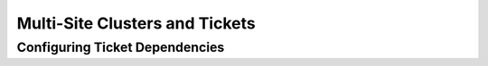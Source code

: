 Multi-Site Clusters and Tickets
-------------------------------

.. Convert_to_RST:
   
   Apart from local clusters, Pacemaker also supports multi-site clusters.
   That means you can have multiple, geographically dispersed sites, each with a
   local cluster. Failover between these clusters can be coordinated
   manually by the administrator, or automatically by a higher-level entity called
   a 'Cluster Ticket Registry (CTR)'.
   
   == Challenges for Multi-Site Clusters ==
   
   Typically, multi-site environments are too far apart to support
   synchronous communication and data replication between the sites.
   That leads to significant challenges:
   
   - How do we make sure that a cluster site is up and running?
   
   - How do we make sure that resources are only started once?
   
   - How do we make sure that quorum can be reached between the different
   sites and a split-brain scenario avoided?
   
   - How do we manage failover between sites?
   
   - How do we deal with high latency in case of resources that need to be
   stopped? 
   
   In the following sections, learn how to meet these challenges.
   
   == Conceptual Overview ==
   
   Multi-site clusters can be considered as “overlay” clusters where
   each cluster site corresponds to a cluster node in a traditional cluster.
   The overlay cluster can be managed by a CTR in order to
   guarantee that any cluster resource will be active
   on no more than one cluster site. This is achieved by using
   'tickets' that are treated as failover domain between cluster
   sites, in case a site should be down.
   
   The following sections explain the individual components and mechanisms
   that were introduced for multi-site clusters in more detail.
   
   === Ticket ===
   
   Tickets are, essentially, cluster-wide attributes. A ticket grants the
   right to run certain resources on a specific cluster site. Resources can
   be bound to a certain ticket by +rsc_ticket+ constraints. Only if the
   ticket is available at a site can the respective resources be started there.
   Vice versa, if the ticket is revoked, the resources depending on that
   ticket must be stopped.
   
   The ticket thus is similar to a 'site quorum', i.e. the permission to
   manage/own resources associated with that site. (One can also think of the
   current +have-quorum+ flag as a special, cluster-wide ticket that is granted in
   case of node majority.)
   
   Tickets can be granted and revoked either manually by administrators
   (which could be the default for classic enterprise clusters), or via
   the automated CTR mechanism described below.
   
   A ticket can only be owned by one site at a time. Initially, none
   of the sites has a ticket. Each ticket must be granted once by the cluster
   administrator. 
   
   The presence or absence of tickets for a site is stored in the CIB as a
   cluster status. With regards to a certain ticket, there are only two states
   for a site: +true+ (the site has the ticket) or +false+ (the site does
   not have the ticket). The absence of a certain ticket (during the initial
   state of the multi-site cluster) is the same as the value +false+.
   
   === Dead Man Dependency ===
   
   A site can only activate resources safely if it can be sure that the
   other site has deactivated them. However after a ticket is revoked, it can
   take a long time until all resources depending on that ticket are stopped
   "cleanly", especially in case of cascaded resources. To cut that process
   short, the concept of a 'Dead Man Dependency' was introduced.
   
   If a dead man dependency is in force, if a ticket is revoked from a site, the
   nodes that are hosting dependent resources are fenced. This considerably speeds
   up the recovery process of the cluster and makes sure that resources can be
   migrated more quickly.
   
   This can be configured by specifying a +loss-policy="fence"+ in
   +rsc_ticket+ constraints.
   
   === Cluster Ticket Registry ===
   
   A CTR is a coordinated group of network daemons that automatically handles
   granting, revoking, and timing out tickets (instead of the administrator
   revoking the ticket somewhere, waiting for everything to stop, and then
   granting it on the desired site).
   
   Pacemaker does not implement its own CTR, but interoperates with external
   software designed for that purpose (similar to how resource and fencing agents
   are not directly part of pacemaker).
   
   Participating clusters run the CTR daemons, which connect to each other, exchange
   information about their connectivity, and vote on which sites gets which
   tickets.
   
   A ticket is granted to a site only once the CTR is sure that the ticket
   has been relinquished by the previous owner, implemented via a timer in most
   scenarios. If a site loses connection to its peers, its tickets time out and
   recovery occurs. After the connection timeout plus the recovery timeout has
   passed, the other sites are allowed to re-acquire the ticket and start the
   resources again.
   
   This can also be thought of as a "quorum server", except that it is not
   a single quorum ticket, but several.
   
   === Configuration Replication ===
   
   As usual, the CIB is synchronized within each cluster, but it is 'not' synchronized
   across cluster sites of a multi-site cluster. You have to configure the resources
   that will be highly available across the multi-site cluster for every site
   accordingly.

.. _ticket-constraints:

Configuring Ticket Dependencies
###############################

.. Convert_to_RST_2:
   
   The `rsc_ticket` constraint lets you specify the resources depending on a certain
   ticket. Together with the constraint, you can set a `loss-policy` that defines
   what should happen to the respective resources if the ticket is revoked. 
   
   The attribute `loss-policy` can have the following values:
   
   * +fence:+ Fence the nodes that are running the relevant resources.
   
   * +stop:+ Stop the relevant resources.
   
   * +freeze:+ Do nothing to the relevant resources.
   
   * +demote:+ Demote relevant resources that are running in master mode to slave mode. 
   
   
   .Constraint that fences node if +ticketA+ is revoked
   ====
   [source,XML]
   -------
   <rsc_ticket id="rsc1-req-ticketA" rsc="rsc1" ticket="ticketA" loss-policy="fence"/>
   -------
   ====
   
   The example above creates a constraint with the ID +rsc1-req-ticketA+. It
   defines that the resource +rsc1+ depends on +ticketA+ and that the node running
   the resource should be fenced if +ticketA+ is revoked.
   
   If resource +rsc1+ were a promotable resource (i.e. it could run in master or
   slave mode), you might want to configure that only master mode
   depends on +ticketA+. With the following configuration, +rsc1+ will be
   demoted to slave mode if +ticketA+ is revoked:
   
   .Constraint that demotes +rsc1+ if +ticketA+ is revoked
   ====
   [source,XML]
   -------
   <rsc_ticket id="rsc1-req-ticketA" rsc="rsc1" rsc-role="Master" ticket="ticketA" loss-policy="demote"/>
   -------
   ====
   
   You can create multiple `rsc_ticket` constraints to let multiple resources
   depend on the same ticket. However, `rsc_ticket` also supports resource sets
   (see <<s-resource-sets>>),
   so one can easily list all the resources in one `rsc_ticket` constraint instead.
   
   .Ticket constraint for multiple resources
   ====
   [source,XML]
   -------
   <rsc_ticket id="resources-dep-ticketA" ticket="ticketA" loss-policy="fence">
     <resource_set id="resources-dep-ticketA-0" role="Started">
       <resource_ref id="rsc1"/>
       <resource_ref id="group1"/>
       <resource_ref id="clone1"/>
     </resource_set>
     <resource_set id="resources-dep-ticketA-1" role="Master">
       <resource_ref id="ms1"/>
     </resource_set>
   </rsc_ticket>
   -------
   ====
   
   In the example above, there are two resource sets, so we can list resources
   with different roles in a single +rsc_ticket+ constraint. There's no dependency
   between the two resource sets, and there's no dependency among the
   resources within a resource set. Each of the resources just depends on
   +ticketA+.
   
   Referencing resource templates in +rsc_ticket+ constraints, and even
   referencing them within resource sets, is also supported. 
   
   If you want other resources to depend on further tickets, create as many
   constraints as necessary with +rsc_ticket+.
   
   
   == Managing Multi-Site Clusters ==
   
   === Granting and Revoking Tickets Manually ===
   
   You can grant tickets to sites or revoke them from sites manually.
   If you want to re-distribute a ticket, you should wait for
   the dependent resources to stop cleanly at the previous site before you
   grant the ticket to the new site.
   
   Use the `crm_ticket` command line tool to grant and revoke tickets. 
   
   ////
   These commands will actually just print a message telling the user that they
   require '--force'. That is probably a good exercise rather than letting novice
   users cut and paste '--force' here.
   ////
   
   To grant a ticket to this site:
   -------
   # crm_ticket --ticket ticketA --grant
   -------
   
   To revoke a ticket from this site:
   -------
   # crm_ticket --ticket ticketA --revoke
   -------
   
   [IMPORTANT]
   ====
   If you are managing tickets manually, use the `crm_ticket` command with
   great care, because it cannot check whether the same ticket is already
   granted elsewhere. 
   ====
   
   
   === Granting and Revoking Tickets via a Cluster Ticket Registry ===
   
   We will use https://github.com/ClusterLabs/booth[Booth] here as an example of
   software that can be used with pacemaker as a Cluster Ticket Registry.  Booth
   implements the
   http://en.wikipedia.org/wiki/Raft_%28computer_science%29[Raft]
   algorithm to guarantee the distributed consensus among different
   cluster sites, and manages the ticket distribution (and thus the failover
   process between sites).
   
   Each of the participating clusters and 'arbitrators' runs the Booth daemon
   `boothd`.
   
   An 'arbitrator' is the multi-site equivalent of a quorum-only node in a local
   cluster. If you have a setup with an even number of sites,
   you need an additional instance to reach consensus about decisions such
   as failover of resources across sites. In this case, add one or more
   arbitrators running at additional sites. Arbitrators are single machines
   that run a booth instance in a special mode. An arbitrator is especially
   important for a two-site scenario, otherwise there is no way for one site
   to distinguish between a network failure between it and the other site, and
   a failure of the other site.
   
   The most common multi-site scenario is probably a multi-site cluster with two
   sites and a single arbitrator on a third site. However, technically, there are
   no limitations with regards to the number of sites and the number of
   arbitrators involved.
   
   `Boothd` at each site connects to its peers running at the other sites and
   exchanges connectivity details. Once a ticket is granted to a site, the
   booth mechanism will manage the ticket automatically: If the site which
   holds the ticket is out of service, the booth daemons will vote which
   of the other sites will get the ticket. To protect against brief
   connection failures, sites that lose the vote (either explicitly or
   implicitly by being disconnected from the voting body) need to
   relinquish the ticket after a time-out. Thus, it is made sure that a
   ticket will only be re-distributed after it has been relinquished by the
   previous site.  The resources that depend on that ticket will fail over
   to the new site holding the ticket. The nodes that have run the 
   resources before will be treated according to the `loss-policy` you set
   within the `rsc_ticket` constraint.
   
   Before the booth can manage a certain ticket within the multi-site cluster,
   you initially need to grant it to a site manually via the `booth` command-line
   tool. After you have initially granted a ticket to a site, `boothd`
   will take over and manage the ticket automatically.  
   
   [IMPORTANT]
   ====
   The `booth` command-line tool can be used to grant, list, or
   revoke tickets and can be run on any machine where `boothd` is running. 
   If you are managing tickets via Booth, use only `booth` for manual
   intervention, not `crm_ticket`. That ensures the same ticket
   will only be owned by one cluster site at a time.
   ====
   
   ==== Booth Requirements ====
   
   * All clusters that will be part of the multi-site cluster must be based on
     Pacemaker.
   
   * Booth must be installed on all cluster nodes and on all arbitrators that will
     be part of the multi-site cluster. 
   
   * Nodes belonging to the same cluster site should be synchronized via NTP. However,
     time synchronization is not required between the individual cluster sites.
   
   === General Management of Tickets ===
   
   Display the information of tickets:
   -------
   # crm_ticket --info
   -------
   
   Or you can monitor them with:
   -------
   # crm_mon --tickets
   -------
   
   Display the +rsc_ticket+ constraints that apply to a ticket:
   -------
   # crm_ticket --ticket ticketA --constraints
   -------
   
   When you want to do maintenance or manual switch-over of a ticket,
   revoking the ticket would trigger the loss policies. If
   +loss-policy="fence"+, the dependent resources could not be gracefully
   stopped/demoted, and other unrelated resources could even be affected. 
   
   The proper way is making the ticket 'standby' first with:
   -------
   # crm_ticket --ticket ticketA --standby
   -------
   
   Then the dependent resources will be stopped or demoted gracefully without
   triggering the loss policies.
   
   If you have finished the maintenance and want to activate the ticket again,
   you can run:
   -------
   # crm_ticket --ticket ticketA --activate
   -------
   
   == For more information ==
   
   * https://www.suse.com/documentation/sle-ha-geo-12/art_ha_geo_quick/data/art_ha_geo_quick.html[SUSE's Geo Clustering quick start]
   
   * https://github.com/ClusterLabs/booth[Booth]
